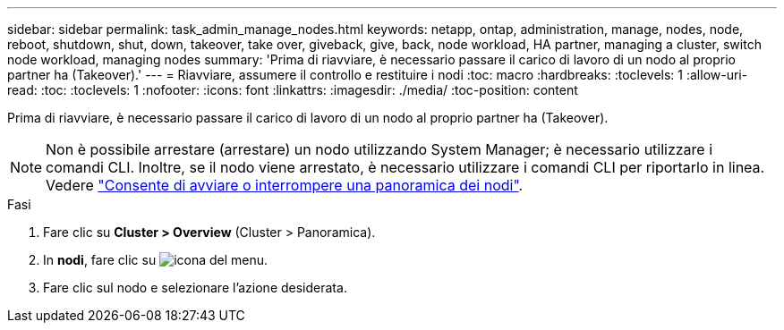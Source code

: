 ---
sidebar: sidebar 
permalink: task_admin_manage_nodes.html 
keywords: netapp, ontap, administration, manage, nodes, node, reboot, shutdown, shut, down, takeover, take over, giveback, give, back, node workload, HA partner, managing a cluster, switch node workload, managing nodes 
summary: 'Prima di riavviare, è necessario passare il carico di lavoro di un nodo al proprio partner ha (Takeover).' 
---
= Riavviare, assumere il controllo e restituire i nodi
:toc: macro
:hardbreaks:
:toclevels: 1
:allow-uri-read: 
:toc: 
:toclevels: 1
:nofooter: 
:icons: font
:linkattrs: 
:imagesdir: ./media/
:toc-position: content


[role="lead"]
Prima di riavviare, è necessario passare il carico di lavoro di un nodo al proprio partner ha (Takeover).


NOTE: Non è possibile arrestare (arrestare) un nodo utilizzando System Manager; è necessario utilizzare i comandi CLI. Inoltre, se il nodo viene arrestato, è necessario utilizzare i comandi CLI per riportarlo in linea. Vedere link:system-admin/start-stop-storage-system-concept.html["Consente di avviare o interrompere una panoramica dei nodi"].

.Fasi
. Fare clic su *Cluster > Overview* (Cluster > Panoramica).
. In *nodi*, fare clic su image:icon_kabob.gif["icona del menu"].
. Fare clic sul nodo e selezionare l'azione desiderata.

